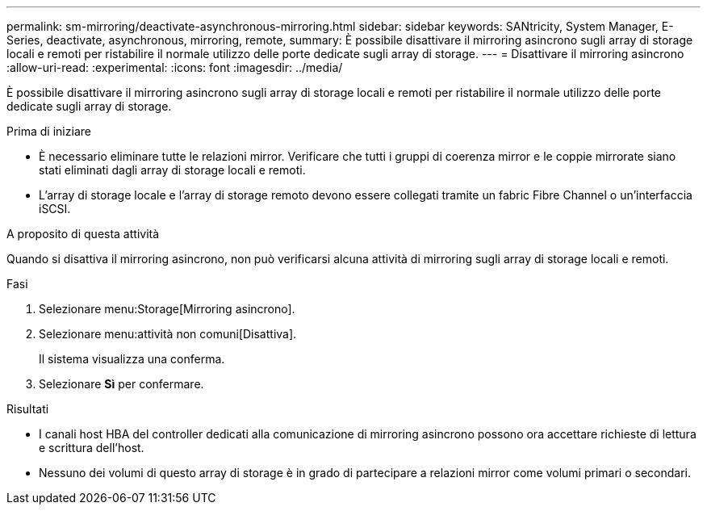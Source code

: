 ---
permalink: sm-mirroring/deactivate-asynchronous-mirroring.html 
sidebar: sidebar 
keywords: SANtricity, System Manager, E-Series, deactivate, asynchronous, mirroring, remote, 
summary: È possibile disattivare il mirroring asincrono sugli array di storage locali e remoti per ristabilire il normale utilizzo delle porte dedicate sugli array di storage. 
---
= Disattivare il mirroring asincrono
:allow-uri-read: 
:experimental: 
:icons: font
:imagesdir: ../media/


[role="lead"]
È possibile disattivare il mirroring asincrono sugli array di storage locali e remoti per ristabilire il normale utilizzo delle porte dedicate sugli array di storage.

.Prima di iniziare
* È necessario eliminare tutte le relazioni mirror. Verificare che tutti i gruppi di coerenza mirror e le coppie mirrorate siano stati eliminati dagli array di storage locali e remoti.
* L'array di storage locale e l'array di storage remoto devono essere collegati tramite un fabric Fibre Channel o un'interfaccia iSCSI.


.A proposito di questa attività
Quando si disattiva il mirroring asincrono, non può verificarsi alcuna attività di mirroring sugli array di storage locali e remoti.

.Fasi
. Selezionare menu:Storage[Mirroring asincrono].
. Selezionare menu:attività non comuni[Disattiva].
+
Il sistema visualizza una conferma.

. Selezionare *Sì* per confermare.


.Risultati
* I canali host HBA del controller dedicati alla comunicazione di mirroring asincrono possono ora accettare richieste di lettura e scrittura dell'host.
* Nessuno dei volumi di questo array di storage è in grado di partecipare a relazioni mirror come volumi primari o secondari.

